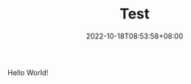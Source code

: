 #+TITLE: Test
#+DATE: 2022-10-18T08:53:58+08:00
#+DRAFT: false
#+TAGS[]:
#+CATEGORIES[]:
Hello World!

